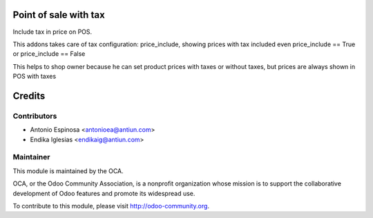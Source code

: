 .. image:: https://img.shields.io/badge/licence-AGPL--3-blue.svg
    :alt: AGPLv3 License

Point of sale with tax
======================

Include tax in price on POS.

This addons takes care of tax configuration: price_include, showing prices
with tax included even price_include == True or price_include == False

This helps to shop owner because he can set product prices with taxes
or without taxes, but prices are always shown in POS with taxes


Credits
=======

Contributors
------------

* Antonio Espinosa <antonioea@antiun.com>
* Endika Iglesias <endikaig@antiun.com>

Maintainer
----------

.. image:: http://odoo-community.org/logo.png
   :alt: Odoo Community Association
   :target: http://odoo-community.org

This module is maintained by the OCA.

OCA, or the Odoo Community Association, is a nonprofit organization whose
mission is to support the collaborative development of Odoo features and
promote its widespread use.

To contribute to this module, please visit http://odoo-community.org.
